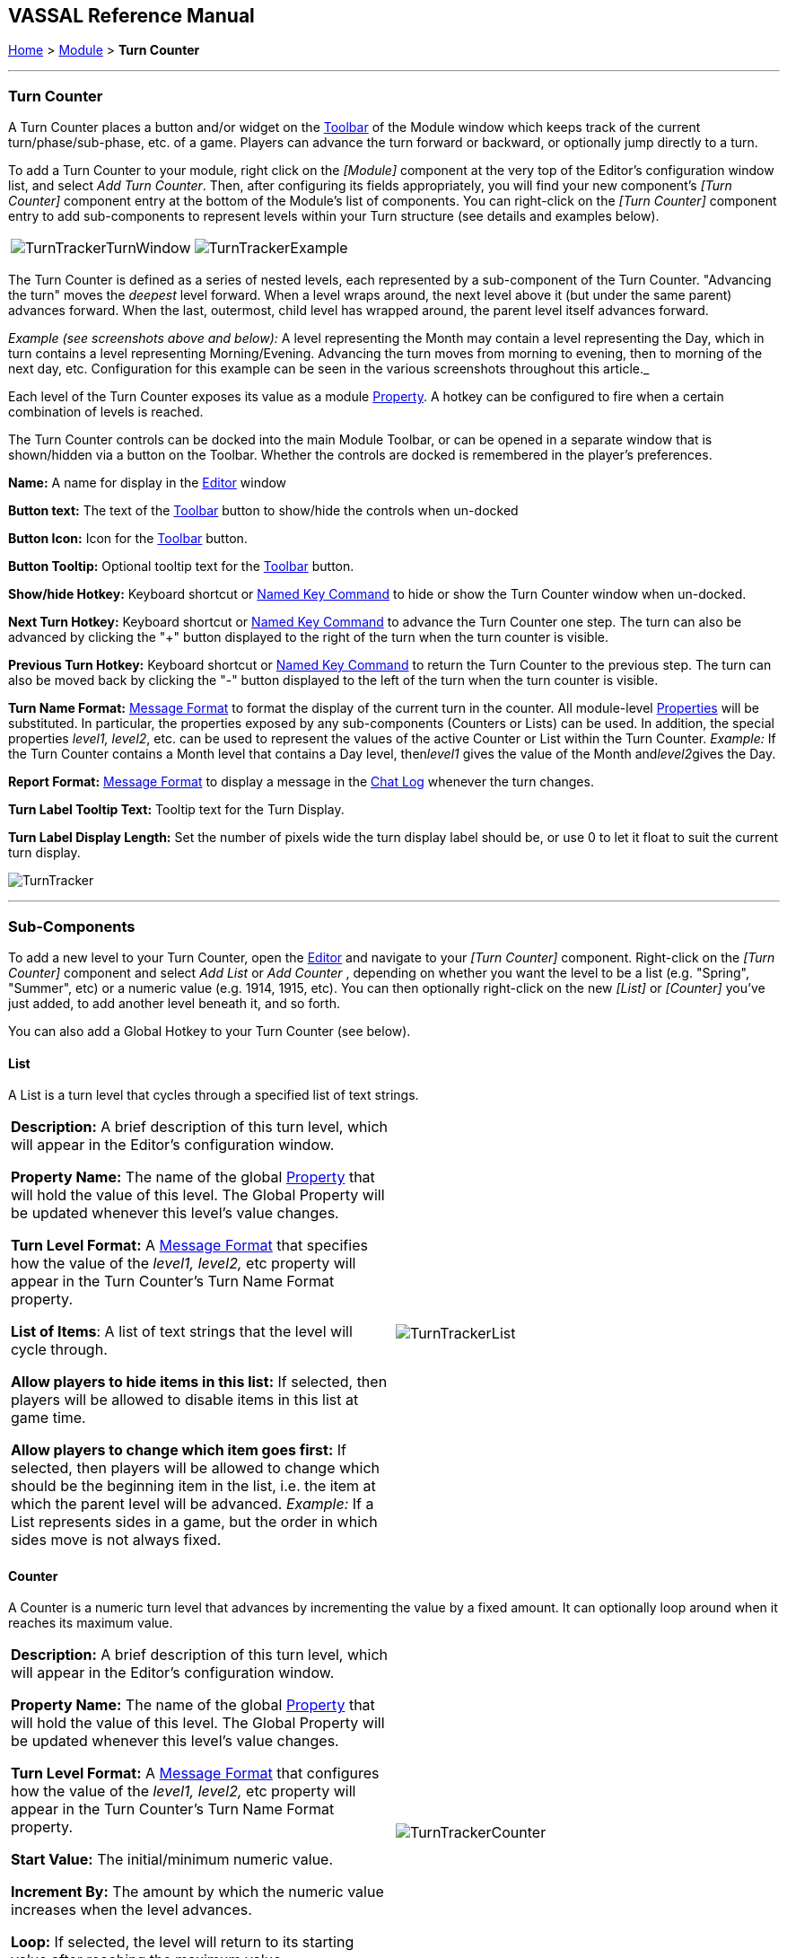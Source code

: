 == VASSAL Reference Manual
[#top]

[.small]#<<index.adoc#toc,Home>> > <<GameModule.adoc#top,Module>> > *Turn Counter*#

'''''

=== Turn Counter

A Turn Counter places a button and/or widget on the <<Toolbar.adoc#top,Toolbar>> of the Module window which keeps track of the current turn/phase/sub-phase, etc.
of a game.
Players can advance the turn forward or backward, or optionally jump directly to a turn.

To add a Turn Counter to your module, right click on the _[Module]_ component at the very top of the Editor's configuration window list, and select _Add Turn Counter_.
Then, after configuring its fields appropriately, you will find your new component's _[Turn Counter]_ component entry at the bottom of the Module's list of components.
You can right-click on the _[Turn Counter]_ component entry to add sub-components to represent levels within your Turn structure (see details and examples below).

[cols=",",]
|===
|image:images/TurnTrackerTurnWindow.png[]|image:images/TurnTrackerExample.png[]
|===

The Turn Counter is defined as a series of nested levels, each represented by a sub-component of the Turn Counter.
"Advancing the turn" moves the _deepest_ level forward.
When a level wraps around, the next level above it (but under the same parent) advances forward.
When the last, outermost, child level has wrapped around, the parent level itself advances forward.

_Example (see screenshots above and below):_ A level representing the Month may contain a level representing the Day, which in turn contains a level representing Morning/Evening.
Advancing the turn moves from morning to evening, then to morning of the next day, etc.
Configuration for this example can be seen in the various screenshots throughout this article._

Each level of the Turn Counter exposes its value as a module <<Properties.adoc#top,Property>>. A hotkey can be configured to fire when a certain combination of levels is reached.

The Turn Counter controls can be docked into the main Module Toolbar, or can be opened in a separate window that is shown/hidden via a button on the Toolbar.
Whether the controls are docked is remembered in the player's preferences.

*Name:*  A name for display in the <<Editor.adoc#top,Editor>> window

*Button text:*  The text of the <<Toolbar.adoc#top,Toolbar>> button to show/hide the controls when un-docked

*Button Icon:*  Icon for the <<Toolbar.adoc#top,Toolbar>> button.

*Button Tooltip:*  Optional tooltip text for the <<Toolbar.adoc#top,Toolbar>> button.

*Show/hide Hotkey:*  Keyboard shortcut or <<NamedKeyCommand.adoc#top,Named Key Command>> to hide or show the Turn Counter window when un-docked.

*Next Turn Hotkey:*  Keyboard shortcut or <<NamedKeyCommand.adoc#top,Named Key Command>> to advance the Turn Counter one step.
The turn can also be advanced by clicking the "+" button displayed to the right of the turn when the turn counter is visible.

*Previous Turn Hotkey:*  Keyboard shortcut or <<NamedKeyCommand.adoc#top,Named Key Command>> to return the Turn Counter to the previous step.
The turn can also be moved back by clicking the "-" button displayed to the left of the turn when the turn counter is visible.

*Turn Name Format:*  <<MessageFormat.adoc#top,Message Format>> to format the display of the current turn in the counter.
All module-level <<Properties.adoc#top,Properties>> will be substituted.
In particular, the properties exposed by any sub-components (Counters or Lists) can be used.
In addition, the special properties _level1, level2_, etc.
can be used to represent the values of the active Counter or List within the Turn Counter.
_Example:_ If the Turn Counter contains a Month level that contains a Day level, then__level1__ gives the value of the Month and__level2__gives the Day.

*Report Format:*  <<MessageFormat.adoc#top,Message Format>> to display a message in the <<ChatLog.adoc#top,Chat Log>> whenever the turn changes.

*Turn Label Tooltip Text:*  Tooltip text for the Turn Display.

*Turn Label Display Length:*  Set the number of pixels wide the turn display label should be, or use 0 to let it float to suit the current turn display.

image:images/TurnTracker.png[]

'''''

=== Sub-Components

To add a new level to your Turn Counter, open the <<Editor.adoc#top,Editor>> and navigate to your _[Turn Counter]_ component.
Right-click on the _[Turn Counter]_ component and select _Add List_ or _Add Counter_ , depending on whether you want the level to be a list (e.g.
"Spring", "Summer", etc) or a numeric value (e.g.
1914, 1915, etc). You can then optionally right-click on the new _[List]_ or _[Counter]_ you've just added, to add another level beneath it, and so forth.

You can also add a Global Hotkey to your Turn Counter (see below).

[#List]
==== List

A List is a turn level that cycles through a specified list of text strings.

[cols=",",]
|===
|*Description:*  A brief description of this turn level, which will appear in the Editor's configuration window.

*Property Name:*  The name of the global <<Properties.adoc#top,Property>> that will hold the value of this level.
The Global Property will be updated whenever this level's value changes.

*Turn Level Format:*  A <<MessageFormat.adoc#top,Message Format>> that specifies how the value of the _level1, level2,_ etc property will appear in the Turn Counter's Turn Name Format property.

*List of Items*:  A list of text strings that the level will cycle through.

*Allow players to hide items in this list:*  If selected, then players will be allowed to disable items in this list at game time.

*Allow players to change which item goes first:*  If selected, then players will be allowed to change which should be the beginning item in the list, i.e.
the item at which the parent level will be advanced.
_Example:_   If a List represents sides in a game, but the order in which sides move is not always fixed.

|image:images/TurnTrackerList.png[]
|===

[#Counter]
==== Counter

A Counter is a numeric turn level that advances by incrementing the value by a fixed amount.
It can optionally loop around when it reaches its maximum value.

[cols=",",]
|===
|*Description:*  A brief description of this turn level, which will appear in the Editor's configuration window.

*Property Name:*  The name of the global <<Properties.adoc#top,Property>> that will hold the value of this level.
The Global Property will be updated whenever this level's value changes.

*Turn Level Format:*  A <<MessageFormat.adoc#top,Message Format>> that configures how the value of the _level1, level2,_ etc property will appear in the Turn Counter's Turn Name Format property.

*Start Value:*  The initial/minimum numeric value.

*Increment By:*  The amount by which the numeric value increases when the level advances.

*Loop:*  If selected, the level will return to its starting value after reaching the maximum value.

*Maximum value:*  The maximum value, after which the level will loop.
|image:images/TurnTrackerCounter.png[]
|===

[#Hotkey]
==== Global Hotkey

A Global Hotkey sub-component of a Turn Counter fires a key command or <<NamedKeyCommand.adoc#top,Named Key Command>> whenever a certain state of the Turn Counter is reached.

_Example:_  When the Refit phase is reached, a hotkey can fire that corresponds to the keyboard shortcut of a <<Map.adoc#GlobalKeyCommand,Global Key Command>> that removes all Damage counters from pieces on the map.

[cols=",",]
|===
|*Description:*  A brief description of this subcomponent, for display in the Editor's configuration window.

*Global Hotkey:*  The keyboard shortcut or <<NamedKeyCommand.adoc#top,Named Key Command>>: to fire.
The module will respond exactly as if one of the players had pressed this key or selected a menu item corresponding to a named key command.

*Match Properties:*  A <<Properties.adoc#top,Property Expression>> that specifies when to fire the hotkey or Named Key Command.
If the expression is true after any level of the Turn Counter advances, the hotkey will fire.

*Report Format:*  A <<MessageFormat.adoc#top,Message Format>> that will be echoed to the chat log when the hotkey fires.
|image:images/TurnTrackerGlobalHotkey.png[]
|===
